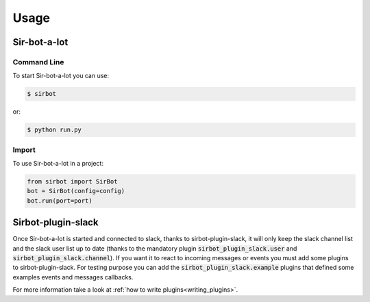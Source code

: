 =====
Usage
=====

Sir-bot-a-lot
-------------

Command Line
^^^^^^^^^^^^

To start Sir-bot-a-lot you can use:

.. code-block:: console

    $ sirbot

or:

.. code-block:: console

    $ python run.py

Import
^^^^^^

To use Sir-bot-a-lot in a project:

.. code-block:: python

    from sirbot import SirBot
    bot = SirBot(config=config)
    bot.run(port=port)


Sirbot-plugin-slack
-------------------

Once Sir-bot-a-lot is started and connected to slack, thanks to
sirbot-plugin-slack, it will only keep the slack channel list and the slack
user list up to date (thanks to the mandatory plugin
:code:`sirbot_plugin_slack.user` and :code:`sirbot_plugin_slack.channel`).
If you want it to react to incoming messages or events you must add some plugins
to sirbot-plugin-slack. For testing purpose you can add the
:code:`sirbot_plugin_slack.example` plugins that defined some examples events
and messages callbacks.

For more information take a look at :ref:`how to write plugins<writing_plugins>`.
